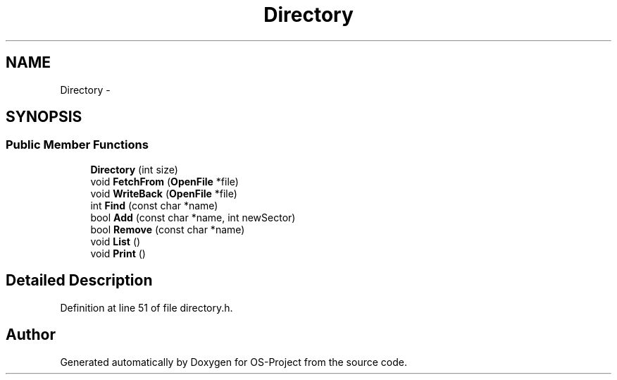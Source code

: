 .TH "Directory" 3 "Tue Dec 19 2017" "Version nachos-teamd" "OS-Project" \" -*- nroff -*-
.ad l
.nh
.SH NAME
Directory \- 
.SH SYNOPSIS
.br
.PP
.SS "Public Member Functions"

.in +1c
.ti -1c
.RI "\fBDirectory\fP (int size)"
.br
.ti -1c
.RI "void \fBFetchFrom\fP (\fBOpenFile\fP *file)"
.br
.ti -1c
.RI "void \fBWriteBack\fP (\fBOpenFile\fP *file)"
.br
.ti -1c
.RI "int \fBFind\fP (const char *name)"
.br
.ti -1c
.RI "bool \fBAdd\fP (const char *name, int newSector)"
.br
.ti -1c
.RI "bool \fBRemove\fP (const char *name)"
.br
.ti -1c
.RI "void \fBList\fP ()"
.br
.ti -1c
.RI "void \fBPrint\fP ()"
.br
.in -1c
.SH "Detailed Description"
.PP 
Definition at line 51 of file directory\&.h\&.

.SH "Author"
.PP 
Generated automatically by Doxygen for OS-Project from the source code\&.
